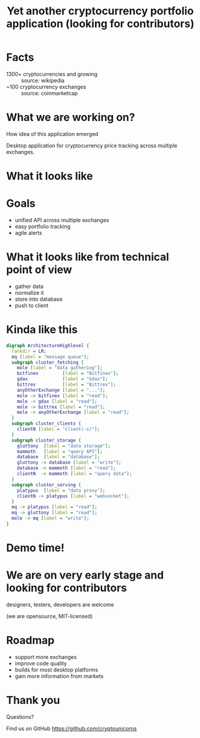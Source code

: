 #+REVEAL_ROOT: vendor/reveal.js-3.4.1
#+OPTIONS: toc:nil
#+OPTIONS: num:nil
#+REVEAL_THEME: simple
#+REVEAL_TRANS: linear
#+REVEAL_PLUGINS: (highlight notes)
#+REVEAL_EXTRA_CSS: ./vendor/reveal-fixes.css
#+REVEAL_HIGHLIGHT_CSS: %r/lib/css/docco.css

#+Title: Yet another cryptocurrency portfolio application (looking for contributors)
#+Author:
#+Email:

* Facts
  - 1300+ cryptocurrencies and growing :: source: wikipedia
  - ~100 cryptocurrency exchanges :: source: coinmarketcap
* What we are working on?
  #+BEGIN_NOTES
  How idea of this application emerged
  #+END_NOTES

  Desktop application for cryptocurrency price tracking across multiple exchanges.

* What it looks like

  #+ATTR_HTML: :height 500
  [[./c34c3-app.png]]

* Goals
  - unified API across multiple exchanges
  - easy portfolio tracking
  - agile alerts
* What it looks like from technical point of view
  - gather data
  - normalize it
  - store into database
  - push to client

* Kinda like this
   #+BEGIN_SRC dot :file c34c3-architecture-diagram.png
   digraph ArchitectureHighlevel {
     rankdir = LR;
     mq [label = "message queue"];
     subgraph cluster_fetching {
       mole [label = "data gathering"];
       bitfinex         [label = "Bitfinex"];
       gdax             [label = "Gdax"];
       bittrex          [label = "Bittrex"];
       anyOtherExchange [label = "..."];
       mole -> bitfinex [label = "read"];
       mole -> gdax [label = "read"];
       mole -> bittrex [label = "read"];
       mole -> anyOtherExchange [label = "read"];
     }
     subgraph cluster_clients {
       clientN [label = "client(-s)"];
     }
     subgraph cluster_storage {
       gluttony  [label = "data storage"];
       mammoth   [label = "query API"];
       database  [label = "database"];
       gluttony -> database [label = "write"];
       database -> mammoth [label = "read"];
       clientN  -> mammoth [label = "query data"];
     }
     subgraph cluster_serving {
       platypus  [label = "data proxy"];
       clientN -> platypus [label = "websocket"];
     }
     mq -> platypus [label = "read"];
     mq -> gluttony [label = "read"];
     mole -> mq [label = "write"];
   }
   #+END_SRC

   #+RESULTS:
   [[file:c34c3-architecture-diagram.png]]

* Demo time!
* We are on very early stage and looking for contributors
  designers, testers, developers are welcome

  (we are opensource, MIT-licensed)

* Roadmap
  - support more exchanges
  - improve code quality
  - builds for most desktop platforms
  - gain more information from markets

* Thank you

  Questions?

  Find us on GitHub https://github.com/cryptounicorns
